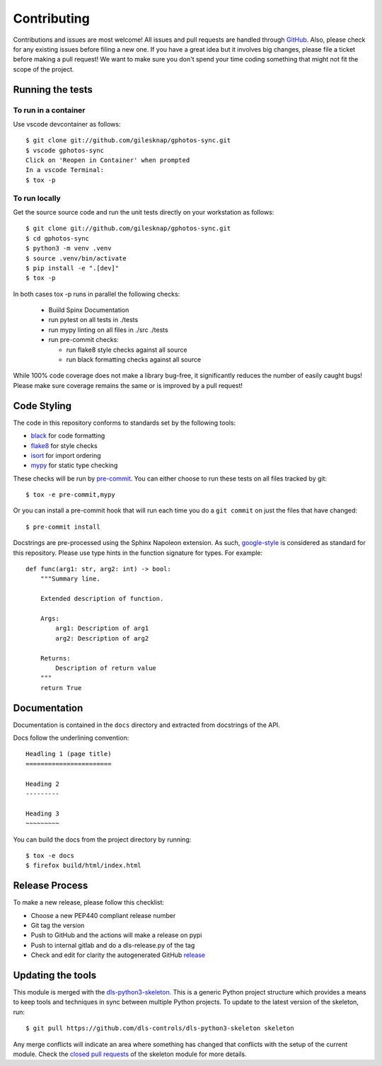 Contributing
============

Contributions and issues are most welcome! All issues and pull requests are
handled through GitHub_. Also, please check for any existing issues before
filing a new one. If you have a great idea but it involves big changes, please
file a ticket before making a pull request! We want to make sure you don't spend
your time coding something that might not fit the scope of the project.

.. _GitHub: https://github.com/gilesknap/gphotos-sync/issues

Running the tests
-----------------

To run in a container
~~~~~~~~~~~~~~~~~~~~~

Use vscode devcontainer as follows::

    $ git clone git://github.com/gilesknap/gphotos-sync.git
    $ vscode gphotos-sync
    Click on 'Reopen in Container' when prompted
    In a vscode Terminal:
    $ tox -p


To run locally
~~~~~~~~~~~~~~

Get the source source code and run the unit tests directly
on your workstation as follows::

    $ git clone git://github.com/gilesknap/gphotos-sync.git
    $ cd gphotos-sync
    $ python3 -m venv .venv
    $ source .venv/bin/activate
    $ pip install -e ".[dev]"
    $ tox -p 

In both cases tox -p runs in parallel the following checks:

  - Buiild Spinx Documentation
  - run pytest on all tests in ./tests
  - run mypy linting on all files in ./src ./tests
  - run pre-commit checks:

    - run flake8 style checks against all source
    - run black formatting checks against all source

While 100% code coverage does not make a library bug-free, it significantly
reduces the number of easily caught bugs! Please make sure coverage remains the
same or is improved by a pull request!

Code Styling
------------

The code in this repository conforms to standards set by the following tools:

- black_ for code formatting
- flake8_ for style checks
- isort_ for import ordering
- mypy_ for static type checking

These checks will be run by pre-commit_. You can either choose to run these
tests on all files tracked by git::

    $ tox -e pre-commit,mypy

Or you can install a pre-commit hook that will run each time you do a ``git
commit`` on just the files that have changed::

    $ pre-commit install

.. _black: https://github.com/psf/black
.. _flake8: https://flake8.pycqa.org/en/latest/
.. _isort: https://github.com/PyCQA/isort
.. _mypy: https://github.com/python/mypy
.. _pre-commit: https://pre-commit.com/

Docstrings are pre-processed using the Sphinx Napoleon extension. As such,
google-style_ is considered as standard for this repository. Please use type
hints in the function signature for types. For example::

    def func(arg1: str, arg2: int) -> bool:
        """Summary line.

        Extended description of function.

        Args:
            arg1: Description of arg1
            arg2: Description of arg2

        Returns:
            Description of return value
        """
        return True

.. _google-style: https://sphinxcontrib-napoleon.readthedocs.io/en/latest/index.html#google-vs-numpy

Documentation
-------------

Documentation is contained in the ``docs`` directory and extracted from
docstrings of the API.

Docs follow the underlining convention::

    Headling 1 (page title)
    =======================

    Heading 2
    ---------

    Heading 3
    ~~~~~~~~~

You can build the docs from the project directory by running::

    $ tox -e docs
    $ firefox build/html/index.html

Release Process
---------------

To make a new release, please follow this checklist:

- Choose a new PEP440 compliant release number
- Git tag the version
- Push to GitHub and the actions will make a release on pypi
- Push to internal gitlab and do a dls-release.py of the tag
- Check and edit for clarity the autogenerated GitHub release_

.. _release: https://github.com/gilesknap/gphotos-sync/releases

Updating the tools
------------------

This module is merged with the dls-python3-skeleton_. This is a generic
Python project structure which provides a means to keep tools and
techniques in sync between multiple Python projects. To update to the
latest version of the skeleton, run::

    $ git pull https://github.com/dls-controls/dls-python3-skeleton skeleton

Any merge conflicts will indicate an area where something has changed that
conflicts with the setup of the current module. Check the `closed pull requests
<https://github.com/dls-controls/dls-python3-skeleton/pulls?q=is%3Apr+is%3Aclosed>`_
of the skeleton module for more details.

.. _dls-python3-skeleton: https://dls-controls.github.io/dls-python3-skeleton
